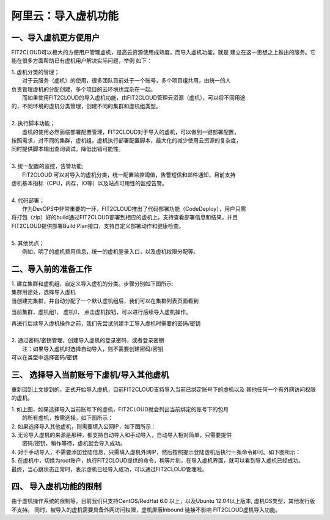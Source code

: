 阿里云：导入虚机功能
=========

一、导入虚机更方便用户
-------

FIT2CLOUD可以极大的方便用户管理虚机，提高云资源使用成熟度，而导入虚机功能，就是
建立在这一思想之上推出的服务。它能在很多方面帮助已有虚机用户解决实际问题，举例
如下：

| 1. 虚机分类的管理；
|    对于云服务（虚机）的使用，很多团队目前处于一个账号，多个项目组共用，由统一的人
| 负责管理虚机的分配创建，多个项目的云环境也混杂在一起。
|    而如果使用FIT2CLOUD的导入虚机功能，由FIT2CLOUD管理云资源（虚机），可以将不同用途
| 的，不同环境的虚机分类管理，创建不同的集群和虚机组类型。
| 
| 2. 执行脚本功能；
|    虚机的使用必然面临部署配置管理，FIT2CLOUD对于导入的虚机，可以做到一键部署配置，
| 按照需求，对不同的集群，虚机组，虚机执行部署配置脚本，最大化的减少使用云资源的复杂度，
| 同时提供脚本输出查询调试，降低出错可能性。
|
| 3. 统一配置的监控，告警功能;
|    FIT2CLOUD 可以对导入的虚机分类，统一配置监控阈值，告警短信和邮件通知，目前支持
| 虚机基本指标（CPU，内存，IO等）以及站点可用性的监控告警。
| 
| 4. 代码部署；
|    作为DevOPS中非常重要的一环，FIT2CLOUD推出了代码部署功能（CodeDeploy），用户只需
| 将打包（zip）好的build通过FIT2CLOUD部署到相应的虚机上，支持查看部署信息和结果，并且
| FIT2CLOUD提供部署Build Plan接口，支持自定义部署动作和健康检查。
|
| 5. 其他优点；
|    例如，明了的虚机费用信息，统一的虚机登录入口，以及虚机权限分配等。

二、导入前的准备工作
------

| 1. 建立集群和虚机组，自定义导入虚机的分类。步骤分别如下图所示:

.. image:: _static/importedvm/newcluster1.png

| 集群用途处，选择导入虚机

.. image:: _static/importedvm/newcluster2.png

| 当创建完集群，并自动分配了一个默认虚机组后，我们可以在集群列表页面看到
当前集群，虚机组1， 虚机0， 点击虚机按钮，可以进行后续导入虚机操作。

.. image:: _static/importedvm/newcluster3.png

| 再进行后续导入虚机操作之前，我们先尝试创建手工导入虚机时需要的密码/密钥
|
| 2. 通过密码/密钥管理，创建导入虚机的登录密码，或者登录密钥
|   注：如果导入虚机时选择自动导入，则不需要创建密码/密钥

.. image:: _static/importedvm/key&passwd.png

| 可以在类型中选择密码/密钥
.. image:: _static/importedvm/key&passwdnew.png

三、 选择导入当前账号下虚机/导入其他虚机
------

重新回到上文提到的，正式开始导入虚机，目前FIT2CLOUD支持导入当前已绑定账号下的虚机以及
其他任何一个有外网访问权限的虚机。

.. image:: _static/importedvm/import.png

| 1. 如上图，如果选择导入当前账号下的虚机，FIT2CLOUD就会列出当前绑定的账号下的包月
|    的所有虚机，按需选择。如下图所示：

.. image:: _static/importedvm/importedcurrent.png

| 2. 如果选择导入其他虚机，则需要填入公网IP，如下图所示：

.. image:: _static/importedvm/importedothers.png

| 3. 无论导入虚机的来源是那种，都支持自动导入和手动导入，自动导入相对简单，只需要提供
|    密码/密钥，稍作等待，虚机就会导入成功。

| 4. 对于手动导入，不需要添加登陆信息，只需填入虚机外网IP，然后按照提示登陆虚机后执行一条命令即可。如下图所示：

.. image:: _static/importedvm/manual.png

.. image:: _static/importedvm/manual2.png

| 5. 在虚机中，切换为root账户，执行FIT2CLOUD提供的命令，稍等片刻，在导入虚机界面，就可以看到导入虚机已经成功。

| 最终，当心跳状态正常时，表示虚机已经导入成功，可以通过FIT2CLOUD管理啦。

.. image:: _static/importedvm/success.png

四、 导入虚机功能的限制
------
由于虚机操作系统的限制等，目前我们只支持CentOS/RedHat 6.0 以上，以及Ubuntu 12.04以上版本,
虚机OS类型，其他发行版不支持。
同时，被导入的虚机需要具备外网访问权限，虚机屏蔽Inbound 链接不影响 FIT2CLOUD虚机导入功能。

